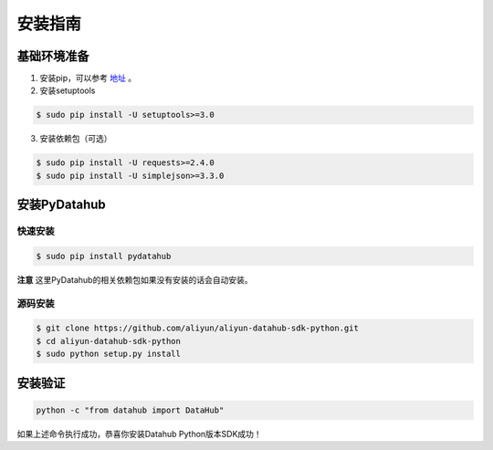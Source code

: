 .. _install:

**************
安装指南
**************


基础环境准备
============

1. 安装pip，可以参考 `地址 <https://pip.pypa.io/en/stable/installing/>`_ 。

2. 安装setuptools

.. code-block:: sh

    $ sudo pip install -U setuptools>=3.0

3. 安装依赖包（可选）

.. code-block:: sh

    $ sudo pip install -U requests>=2.4.0
    $ sudo pip install -U simplejson>=3.3.0


安装PyDatahub
=============

快速安装
--------

.. code-block:: sh

    $ sudo pip install pydatahub

**注意** 这里PyDatahub的相关依赖包如果没有安装的话会自动安装。

源码安装
--------

.. code-block:: sh

    $ git clone https://github.com/aliyun/aliyun-datahub-sdk-python.git
    $ cd aliyun-datahub-sdk-python
    $ sudo python setup.py install

安装验证
========

.. code-block:: sh

    python -c "from datahub import DataHub"

如果上述命令执行成功，恭喜你安装Datahub Python版本SDK成功！
